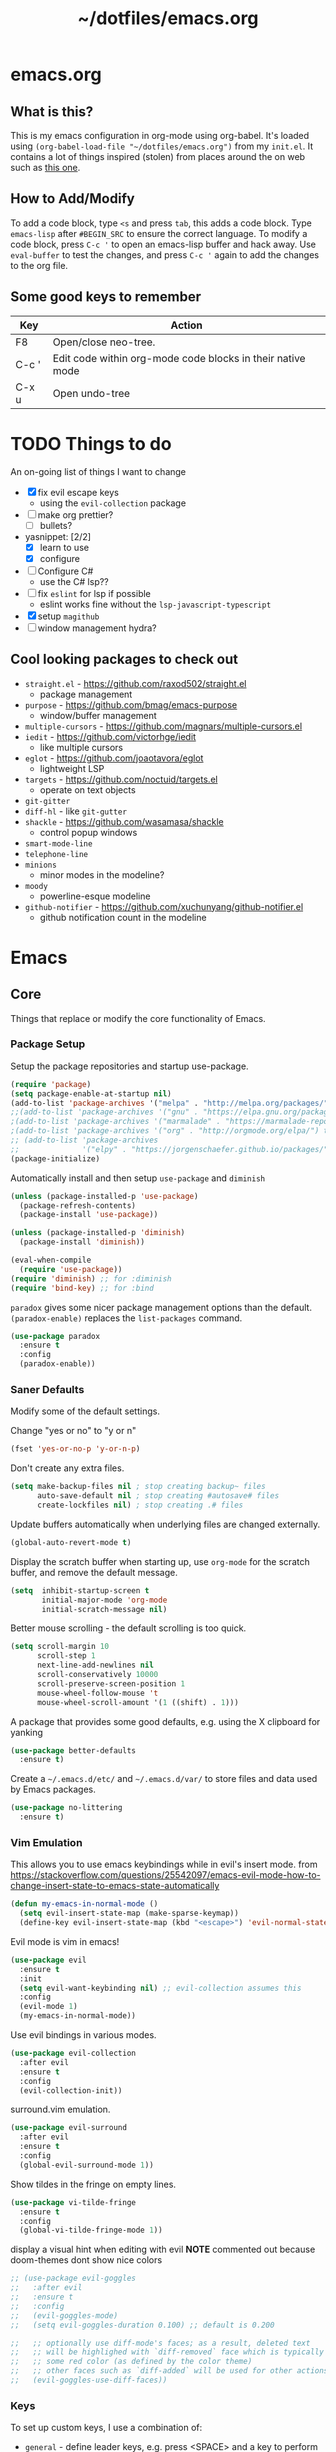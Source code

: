 #+TITLE: ~/dotfiles/emacs.org

* emacs.org
** What is this?
This is my emacs configuration in org-mode using org-babel. It's loaded using =(org-babel-load-file "~/dotfiles/emacs.org")= from my =init.el=. It contains a lot of things inspired (stolen) from places around the on web such as [[http://pages.sachachua.com/.emacs.d/Sacha.html][this one]]. 
** How to Add/Modify 
To add a code block, type =<s= and press =tab=, this adds a code block. Type =emacs-lisp= after =#BEGIN_SRC= to ensure the correct language.
To modify a code block, press =C-c '= to open an emacs-lisp buffer and hack away. Use =eval-buffer= to test the changes, and press =C-c '= again to add the changes to the org file.
** Some good keys to remember
| Key   | Action                                                     |
|-------+------------------------------------------------------------|
| F8    | Open/close neo-tree.                                       |
| C-c ' | Edit code within org-mode code blocks in their native mode |
| C-x u | Open undo-tree                                             |

* TODO Things to do
An on-going list of things I want to change

- [X] fix evil escape keys
  - using the =evil-collection= package
- [ ] make org prettier?
  + [ ] bullets?
- yasnippet: [2/2]
  + [X] learn to use
  + [X] configure
- [ ] Configure C#
  + use the C# lsp??
- [ ] fix =eslint= for lsp if possible
  + eslint works fine without the =lsp-javascript-typescript=
- [X] setup =magithub=
- [ ] window management hydra?

** Cool looking packages to check out
- =straight.el= - https://github.com/raxod502/straight.el
  - package management
- =purpose= - https://github.com/bmag/emacs-purpose
  - window/buffer management
- =multiple-cursors= - https://github.com/magnars/multiple-cursors.el
- =iedit= - https://github.com/victorhge/iedit
  - like multiple cursors
- =eglot= - https://github.com/joaotavora/eglot
  - lightweight LSP
- =targets= - https://github.com/noctuid/targets.el
  - operate on text objects
- =git-gitter=
- =diff-hl= - like =git-gutter=
- =shackle= - https://github.com/wasamasa/shackle
  - control popup windows
- =smart-mode-line=
- =telephone-line=
- =minions=
  - minor modes in the modeline?
- =moody=
  - powerline-esque modeline
- =github-notifier= - https://github.com/xuchunyang/github-notifier.el
  - github notification count in the modeline

* Emacs
** Core
Things that replace or modify the core functionality of Emacs.
*** Package Setup
Setup the package repositories and startup use-package.
#+BEGIN_SRC emacs-lisp
  (require 'package)
  (setq package-enable-at-startup nil)
  (add-to-list 'package-archives '("melpa" . "http://melpa.org/packages/") t)
  ;;(add-to-list 'package-archives '("gnu" . "https://elpa.gnu.org/packages/") t)
  ;(add-to-list 'package-archives '("marmalade" . "https://marmalade-repo.org/packages/") t)
  ;(add-to-list 'package-archives '("org" . "http://orgmode.org/elpa/") t)
  ;; (add-to-list 'package-archives
  ;;              '("elpy" . "https://jorgenschaefer.github.io/packages/"))
  (package-initialize)
#+END_SRC

Automatically install and then setup =use-package= and =diminish=
#+BEGIN_SRC emacs-lisp
  (unless (package-installed-p 'use-package)
    (package-refresh-contents)
    (package-install 'use-package))

  (unless (package-installed-p 'diminish)
    (package-install 'diminish))

  (eval-when-compile
    (require 'use-package))
  (require 'diminish) ;; for :diminish
  (require 'bind-key) ;; for :bind
#+END_SRC

=paradox= gives some nicer package management options than the default.
=(paradox-enable)= replaces the =list-packages= command.
#+BEGIN_SRC emacs-lisp
    (use-package paradox
      :ensure t
      :config
      (paradox-enable))
#+END_SRC
*** Saner Defaults
Modify some of the default settings.

Change "yes or no" to "y or n"
#+BEGIN_SRC emacs-lisp
  (fset 'yes-or-no-p 'y-or-n-p)
#+END_SRC

Don't create any extra files.
#+BEGIN_SRC emacs-lisp
  (setq make-backup-files nil ; stop creating backup~ files
        auto-save-default nil ; stop creating #autosave# files
        create-lockfiles nil) ; stop creating .# files
#+END_SRC

Update buffers automatically when underlying files are changed externally.
#+BEGIN_SRC emacs-lisp
  (global-auto-revert-mode t)
#+END_SRC

Display the scratch buffer when starting up, use =org-mode= for the scratch buffer, and remove the default message.
#+BEGIN_SRC emacs-lisp
  (setq  inhibit-startup-screen t
         initial-major-mode 'org-mode
         initial-scratch-message nil)
#+END_SRC

Better mouse scrolling - the default scrolling is too quick.
#+BEGIN_SRC emacs-lisp
  (setq scroll-margin 10
        scroll-step 1
        next-line-add-newlines nil
        scroll-conservatively 10000
        scroll-preserve-screen-position 1
        mouse-wheel-follow-mouse 't
        mouse-wheel-scroll-amount '(1 ((shift) . 1)))
#+END_SRC

A package that provides some good defaults, e.g. using the X clipboard for yanking
#+BEGIN_SRC emacs-lisp
  (use-package better-defaults
    :ensure t)
#+END_SRC

Create a =~/.emacs.d/etc/= and =~/.emacs.d/var/= to store files and data used by Emacs packages.
#+BEGIN_SRC emacs-lisp
  (use-package no-littering
    :ensure t)
#+END_SRC
*** Vim Emulation
This allows you to use emacs keybindings while in evil's insert mode.
from https://stackoverflow.com/questions/25542097/emacs-evil-mode-how-to-change-insert-state-to-emacs-state-automatically
#+BEGIN_SRC emacs-lisp
  (defun my-emacs-in-normal-mode ()
    (setq evil-insert-state-map (make-sparse-keymap))
    (define-key evil-insert-state-map (kbd "<escape>") 'evil-normal-state))
#+END_SRC

Evil mode is vim in emacs!
#+BEGIN_SRC emacs-lisp
  (use-package evil
    :ensure t
    :init
    (setq evil-want-keybinding nil) ;; evil-collection assumes this
    :config
    (evil-mode 1)
    (my-emacs-in-normal-mode))
#+END_SRC

Use evil bindings in various modes.
#+BEGIN_SRC emacs-lisp
  (use-package evil-collection
    :after evil
    :ensure t
    :config
    (evil-collection-init))
#+END_SRC

surround.vim emulation.
#+BEGIN_SRC emacs-lisp
  (use-package evil-surround
    :after evil
    :ensure t
    :config
    (global-evil-surround-mode 1))
#+END_SRC

Show tildes in the fringe on empty lines.
#+BEGIN_SRC emacs-lisp
  (use-package vi-tilde-fringe
    :ensure t
    :config
    (global-vi-tilde-fringe-mode 1))
#+END_SRC

display a visual hint when editing with evil
*NOTE* commented out because doom-themes dont show nice colors
#+BEGIN_SRC emacs-lisp
  ;; (use-package evil-goggles
  ;;   :after evil
  ;;   :ensure t
  ;;   :config
  ;;   (evil-goggles-mode)
  ;;   (setq evil-goggles-duration 0.100) ;; default is 0.200

  ;;   ;; optionally use diff-mode's faces; as a result, deleted text
  ;;   ;; will be highlighed with `diff-removed` face which is typically
  ;;   ;; some red color (as defined by the color theme)
  ;;   ;; other faces such as `diff-added` will be used for other actions
  ;;   (evil-goggles-use-diff-faces))
#+END_SRC
*** Keys
To set up custom keys, I use a combination of:
- =general= - define leader keys, e.g. press <SPACE> and a key to perform an action (if in evil's normal or visual modes)
- =which-key= - shows a list of all available keybindings, it works nicely with =general=, as it will show all the keybindings available after pressing <SPACE>
- =hydra= - create a "mode" (similar to how i3 does resize mode) for repeated actions
- =keyfreq= - use =keyfreq-show= to get a list of most use commands and then make keybindings/hydras out of them
**** general
Generic bindings (for all modes) appear after pressing <SPACE>

Mode specific bindings appear after pressing <SPACE m>

Also provides a =:general= use-package keyword, so this needs to be setup before that is used anywhere.

#+BEGIN_SRC emacs-lisp
  (use-package general
    :ensure t
    :config
    (general-create-definer my-leader-def
      ;; :prefix my-leader
      :prefix "SPC")

    (general-create-definer my-local-leader-def
      ;; :prefix my-local-leader
      :prefix "SPC m")

    (my-leader-def
      :keymaps 'normal
      "c" 'comment-dwim
      "RET" 'make-frame-command
      "l" 'my/what-minor-mode
      ;; counsel
      "f" 'counsel-find-file
      "x" 'counsel-M-x
      "pf" 'counsel-projectile-find-file
      "pd" 'counsel-projectile-find-dir
      "pb" 'counsel-projectile-switch-to-buffer
      "pp" 'counsel-projectile-switch-project
      "pg" 'counsel-projectile-rg ;;ripgrep
      ;; buffers and windows
      "bb" 'switch-to-buffer
      "bk" 'kill-buffer
      "wo" 'split-window-horizontally
      "wu" 'split-window-vertically
      "wd" 'delete-window
      "wh" 'windmove-left
      "wj" 'windmove-down
      "wk" 'windmove-up
      "wl" 'windmove-right
      ;; workspaces
      "w." 'eyebrowse-switch-to-window-config
      "w," 'eyebrowse-rename-window-config
      "w1" 'eyebrowse-switch-to-window-config-1
      "w2" 'eyebrowse-switch-to-window-config-2
      "w3" 'eyebrowse-switch-to-window-config-3
      "w4" 'eyebrowse-switch-to-window-config-4
      "w4" 'eyebrowse-switch-to-window-config-4
      "w5" 'eyebrowse-switch-to-window-config-5
      "w6" 'eyebrowse-switch-to-window-config-6
      "w7" 'eyebrowse-switch-to-window-config-7
      "w8" 'eyebrowse-switch-to-window-config-8
      "w9" 'eyebrowse-switch-to-window-config-9
      "w0" 'eyebrowse-switch-to-window-config-0
      ;; magit
      "gs" 'magit-status
      "gc" 'magit-checkout
      "gC" 'magit-commit
      "gb" 'magit-blame
      "gS" 'magit-stage-file
      "gU" 'magit-unstage-file
      ;; multi-term
      "tt" 'multi-term
      "tn" 'multi-term-next
      "tp" 'multi-term-prev
      ;; bookmarks
      "rm" 'bookmark-set
      "rb" 'bookmark-jump
      "rl" 'bookmark-bmenu-list
      ;; agenda
      "a" 'org-agenda
      ;; dumb-jump
      "jgg" 'dumb-jump-go
      "jgc" 'dumb-jump-go-current-window
      "jgo" 'dumb-jump-go-other-window
      "jgp" 'dumb-jump-go-prefer-external
      "jgP" 'dumb-jump-go-prefer-external-other-window
      "jgp" 'dumb-jump-go-prompt
      "jb" 'dumb-jump-back
      "jq" 'dumb-jump-quick-look)

    (my-leader-def
      :keymaps 'visual
      "c" 'comment-dwim)

    (my-local-leader-def
      :states '(normal visual)
      :keyamps 'org-mode-map
      "t" 'org-babel-tangle)

    (my-local-leader-def
      :states '(normal visual)
      :keymaps 'emacs-lisp-mode-map
      "eb" 'eval-buffer
      "el" 'eval-last-sexp
      "ed" 'eval-defun
      "er" 'eval-region)

    (my-local-leader-def
      :states '(normal visual)
      :keymaps 'lisp-interaction-mode-map
      "eb" 'eval-buffer
      "el" 'eval-last-sexp
      "ed" 'eval-defun
      "er" 'eval-region)

    (my-local-leader-def
      :states '(normal visual)
      :keymaps 'lisp-mode-map
      "er" 'eval-region
      "ed" 'eval-defun)

    (my-local-leader-def
      :states '(visual normal)
      :keymaps 'scheme-mode-map
      "er" 'geiser-eval-region
      "eR" 'geiser-eval-region-and-go
      "eb" 'geiser-eval-buffer
      "eB" 'geiser-eval-buffer-and-go
      "ed" 'geiser-eval-definition
      "eD" 'geiser-eval-definition-and-go
      "el" 'geiser-eval-eval-sexp)

    (my-local-leader-def
      :states '(visual)
      :keymaps 'php-mode-map
      "a" 'my/align-php-dbl-arrow))
#+END_SRC
**** which-key
#+BEGIN_SRC emacs-lisp
  (use-package which-key
    :ensure t
    :diminish which-key-mode
    :config
    (which-key-mode)
    (which-key-setup-minibuffer)
    (which-key-setup-side-window-bottom)
    (setq which-key-idle-delay 0)
    (which-key-add-key-based-replacements "SPC w" "windows")
    (which-key-add-key-based-replacements "SPC b" "buffers")
    (which-key-add-key-based-replacements "SPC p" "projects")
    (which-key-add-key-based-replacements "SPC b" "buffers")
    (which-key-add-key-based-replacements "SPC r" "bookmarks")
    (which-key-add-key-based-replacements "SPC t" "terminal")
    (which-key-add-key-based-replacements "SPC g" "magit")
    (which-key-add-key-based-replacements "SPC j" "dumb-jump")
    (which-key-add-key-based-replacements "SPC jg" "go")
    (which-key-add-major-mode-key-based-replacements 'scheme-mode "SPC m e" "eval")
    (which-key-add-major-mode-key-based-replacements 'lisp-interaction-mode "SPC m e" "eval")
    (which-key-add-major-mode-key-based-replacements 'emacs-lispmode "SPC m e" "eval"))
#+END_SRC
**** hydra
#+BEGIN_SRC emacs-lisp
  (use-package hydra
    :ensure t
    :config
    (defhydra hydra-zoom (global-map "<f5>")
      "zoom"
      ("g" text-scale-increase "in")
      ("l" text-scale-decrease "out")
      ("r" (text-scale-set 0) "reset")
      ("0" (text-scale-set 0) :bind nil :exit t)))
#+END_SRC
**** keyfreq
#+BEGIN_SRC emacs-lisp
  (use-package keyfreq
    :ensure t
    :config
    (keyfreq-autosave-mode 1))
#+END_SRC
*** ivy/counsel/swiper
Some nice tools that use the minibuffer.

Replace emacs commands with counsel ones.
#+BEGIN_SRC emacs-lisp
  (use-package counsel
    :ensure t
    :general
    ("M-x" 'counsel-M-x)
    ("C-x C-f" 'counsel-find-file)
    ("<f1> f" 'counsel-describe-function)
    ("<f1> v" 'counsel-describe-variable)
    ("<f1> l" 'counsel-find-library)
    ("<f2> i" 'counsel-info-lookup-symbol)
    ("<f2> u" 'counsel-unicode-char)
    ("C-c g" 'counsel-git)
    ("C-c j" 'counsel-git-grep)
    ("C-c k" 'counsel-rg)
    ("C-x l" 'counsel-locate)
    ("C-S-r" 'counsel-expression-history)
    :config
    ;; use ripgrep for counsel-git-grep
    (setq counsel-git-cmd "rg --files")
    (setq counsel-rg-base-command
          "rg -i -M 120 --no-heading --line-number --color never %s ."))
#+END_SRC

Replace emacs search and evil search with swiper
#+BEGIN_SRC emacs-lisp
  (use-package swiper
    :ensure t
    :general
    ("C-s" 'swiper)
    :config
    (define-key evil-normal-state-map (kbd "/") 'swiper))
#+END_SRC

#+BEGIN_SRC emacs-lisp
  (use-package ivy
    :ensure t
    :diminish ivy-mode
    :general
    ("<f6>" 'ivy-resume)
    :config
    (setq ivy-use-virtual-buffers t)
    (setq enable-recursive-minibuffers t)
    (setq ivy-count-format "(%d/%d) ")
    (setq ivy-height 20)
    (ivy-mode 1))
#+END_SRC
*** undo-tree
press <C-x u> to use and <q> to quit.
#+BEGIN_SRC emacs-lisp
  (use-package undo-tree
    :diminish undo-tree-mode
    :defer t
    :ensure t
    :config
    (setq undo-tree-visualizer-timestamps t)
    (setq undo-tree-visualizer-diff t)
    (global-undo-tree-mode))
#+END_SRC
*** anzu
Add search and replace info to the modeline
#+BEGIN_SRC emacs-lisp
  (use-package anzu
    :ensure t
    :config
    (global-anzu-mode)
    (global-set-key [remap query-replace] 'anzu-query-replace)
    (global-set-key [remap query-replace-regexp] 'anzu-query-replace-regexp))
#+END_SRC
*** projectile
Projectile allows some nice things for projects, such as searching for files, managing buffers, etc.
#+BEGIN_SRC emacs-lisp
  (use-package projectile
    :ensure t)

  (use-package counsel-projectile
    :ensure t
    :after projectile
    :config
    (counsel-projectile-mode))
#+END_SRC
** Look and Feel
*** Theme
Theme I'm currently using
#+BEGIN_SRC emacs-lisp
  (use-package doom-themes
    :ensure t
    :init
    (setq doom-themes-enable-bold t
          doom-themes-enable-italic t)
    :config
    (load-theme 'doom-one t)
    (doom-themes-treemacs-config)
    (doom-themes-org-config))
  #+END_SRC

Some dark themes I Like
#+BEGIN_SRC emacs-lisp
  ;;(load-theme 'base16-tomorrow-night)
  ;;(load-theme 'kaolin-dark)
  ;;(load-theme 'doom-one)
  ;;(load-theme 'doom-tomorrow-night)
  ;;(load-theme 'doom-city-lights)
  ;;(load-theme 'kaolin-ocean)
  ;; (load-theme 'base16-spacemacs)
  ;;(load-theme 'gruvbox-dark-hard)
  ;;(load-theme 'sourcerer)
  ;;(load-theme 'spacemacs-dark)
  ;;(load-theme 'base16-tomorrow-dark)
  ;;(load-theme 'base16-twilight-dark)
  ;;(load-theme 'base16-default-dark)
  ;;(load-theme 'solarized-dark)
  ;;(setq solarized-distinct-fringe-background t)
  ;;(load-theme 'base16-ocean-dark)
  ;;(load-theme 'material)
  ;;(load-theme 'spacegray)
  ;;(load-theme 'dracula)
  ;;(load-theme 'reykjavik)
  ;;(set-cursor-color "gainsboro")
#+END_SRC

Some light themes I like
#+BEGIN_SRC emacs-lisp
  ;;(load-theme 'spacemacs-light)
  ;;(load-theme 'light-soap)
  ;;(load-theme 'solarized-light)
#+END_SRC
*** Font
Font I'm currently using
#+BEGIN_SRC emacs-lisp
  (add-to-list 'default-frame-alist '(font . "Iosevka-12"))
  ;; (add-to-list 'default-frame-alist '(font . "Lemon-12"))
  ;; (add-to-list 'default-frame-alist '(font . "Uushi-11"))
#+END_SRC

Other fonts I like
#+BEGIN_SRC emacs-lisp
  ;; (add-to-list 'default-frame-alist '(font . "Cherry-13"))
  ;; (add-to-list 'default-frame-alist '(font . "Scientifica-14" ))
  ;; (add-to-list 'default-frame-alist '(font . "Curie-14" ))
  ;;(add-to-list 'default-frame-alist '(font . "Fira Code-12" ))
  ;;(add-to-list 'default-frame-alist '(font . "Hack-12" ))
  ;;(add-to-list 'default-frame-alist '(font . "Input Mono Narrow-11" ))
  ;;(add-to-list 'default-frame-alist '(font . "Hermit-10" ))
  ;;(add-to-list 'default-frame-alist '(font . "Monaco-10" ))
  ;;(add-to-list 'default-frame-alist '(font . "Fantasque Sans Mono-11" ))
  ;;(add-to-list 'default-frame-alist '(font . "GohuFont-14" ))
  ;;(add-to-list 'default-frame-alist '(font . "envypn-11" ))
#+END_SRC
*** Other stuff
Hide the gui and use a non-blinking cursor for a more zen-like experience.
Use C-mouse3 to open the menu-bar as a popup menu
#+BEGIN_SRC emacs-lisp
  (menu-bar-mode -99)
  (tool-bar-mode -1) ;; hide the toolbar
  (scroll-bar-mode -1) ;; hide the scrollbar 
  (blink-cursor-mode 0) ;; dont blink the cursor
  (set-fringe-mode '(10 . 0)) ;;remove the extra border around frames
  (global-hl-line-mode 1) ;; highlight the current line
#+END_SRC

Add line numbers whenever the major mode is a programming language
#+BEGIN_SRC emacs-lisp 
  (add-hook 'prog-mode-hook 'linum-mode)
#+END_SRC

Add a space between the line numbers and the text
From https://www.emacswiki.org/emacs/LineNumbers
#+BEGIN_SRC emacs-lisp
  ;; (add-hook 'linum-before-numbering-hook
  ;;           (lambda ()
  ;;             (setq-local linum-format-fmt
  ;;                         (let ((w (length (number-to-string
  ;;                                           (count-lines (point-min) (point-max))))))
  ;;                           (concat "%" (number-to-string w) "d")))))

  ;; (defun linum-format-func (line)
  ;;   (concat
  ;;    (propertize (format linum-format-fmt line) 'face 'linum)
  ;;    (propertize " " 'face 'mode-line)))

  ;; (setq linum-format 'linum-format-func)
#+END_SRC
*** Modeline
**** doom modeline
*NOTE* You need to run =M-x all-the-icons-install-fonts= to get the fancy fonts in the modeline
#+BEGIN_SRC emacs-lisp
  (use-package all-the-icons
    :ensure t)

  (use-package doom-modeline
        :ensure t
        :hook (after-init . my-doom-modeline-hook)
        :config
        (defun my-doom-modeline-hook ()
          (column-number-mode)
          (doom-modeline-init)))
#+END_SRC
**** spaceline
Add an animated nyan-cat to indicate the buffer position, because why not?
#+BEGIN_SRC emacs-lisp
  ;; (use-package nyan-mode
  ;;   :ensure t
  ;;   :init
  ;;   (setq nyan-wavy-trail t)
  ;;   :config
  ;;   (nyan-mode 1)
  ;;   (nyan-start-animation))
#+END_SRC

spacemacs modeline settings
#+BEGIN_SRC emacs-lisp
  ;; (use-package spaceline
  ;;   :ensure t)

  ;; (use-package spaceline-config
  ;;   :ensure spaceline
  ;;   :config
  ;;   ;; (setq powerline-default-separator 'wave)
  ;;   ;; (setq powerline-default-separator 'alternate)
  ;;   ;; (setq powerline-default-separator 'arrow)
  ;;   ;; (setq powerline-default-separator 'arrow-fade)
  ;;   ;; (setq powerline-default-separator 'box)
  ;;   ;; (setq powerline-default-separator 'brace)
  ;;   ;; (setq powerline-default-separator 'butt)
  ;;   ;; (setq powerline-default-separator 'chamfer)
  ;;   ;; (setq powerline-default-separator 'contour)
  ;;   ;; (setq powerline-default-separator 'curve)
  ;;   ;; (setq powerline-default-separator 'rounded)
  ;;   ;; (setq powerline-default-separator 'roundstub)
  ;;   ;; (setq powerline-default-separator 'wave)
  ;;   ;; (setq powerline-default-separator 'zigzag)
  ;;   ;; (setq powerline-default-separator 'utf-8)

  ;;   (setq powerline-default-separator 'bar)
  ;;   (spaceline-spacemacs-theme)
  ;;   (setq spaceline-highlight-face-func 'spaceline-highlight-face-evil-state)
  ;;   (setq spaceline-workspace-numbers-unicode t)
  ;;   (setq spaceline-window-numbers-unicode t))
#+END_SRC

**** My custom modeline
#+BEGIN_SRC emacs-lisp
  ;; (setq-default mode-line-format
  ;;               (list
  ;;      "-- " 
  ;;      ;; the buffer name; the file name as a tool tip
  ;;      '(:eval (propertize "%b " 'face 'font-lock-keyword-face
  ;;                         'help-echo (buffer-file-name)))

  ;;     ;; the current major mode for the buffer.
  ;;      "["

  ;;      '(:eval (propertize "%m" 'face 'font-lock-string-face
  ;;                          'help-echo buffer-file-coding-system))
  ;;      " -"
  ;;      minor-mode-alist ;; the minor modes for the current buffer
  ;;      "] "

  ;;      "[" ;; insert vs overwrite mode, input-method in a tooltip
  ;;      '(:eval (propertize (if overwrite-mode "Ovr" "Ins")
  ;;             'face 'font-lock-preprocessor-face
  ;;             'help-echo (concat "Buffer is in "
  ;;                             (if overwrite-mode "overwrite" "insert") " mode")))

  ;;      ;; was this buffer modified since the last save? 
  ;;      '(:eval (when (buffer-modified-p)
  ;;             (concat ","  (propertize "Mod"
  ;;             'face 'font-lock-warning-face
  ;;                               'help-echo "Buffer has been modified"))))

  ;;      ;; is this buffer read-only?
  ;;      '(:eval (when buffer-read-only
  ;;                (concat ","  (propertize "RO"
  ;;                               'face 'font-lock-type-face
  ;;                               'help-echo "Buffer is read-only"))))  
  ;;      "] "

  ;;      ;; line and column
  ;;      "(" ;; '%02' to set to 2 chars at least; prevents flickering
  ;;        (propertize "%02l" 'face 'font-lock-type-face) ","
  ;;        (propertize "%02c" 'face 'font-lock-type-face) 
  ;;      ") "

  ;;      ;; '(:eval (list (nyan-create)))

  ;;      ;; relative position, size of file
  ;;      "["
  ;;      (propertize "%p" 'face 'font-lock-constant-face) ;; % above top
  ;;      ;;"/"
  ;;      ;;(propertize "%I" 'face 'font-lock-constant-face) ;; size
  ;;      "] "

  ;;      " %-" ;; fill with '-'
  ;;      ))
#+END_SRC

****** TODO make the color of the bar change when switching between evil modes
#+BEGIN_SRC emacs-lisp
  ;; change mode-line color by evil state
  ;;(lexical-let ((default-color (cons (face-background 'mode-line)
  ;;                                  (face-foreground 'mode-line))))
  ;;    (add-hook 'post-command-hook
  ;;    (lambda ()
  ;;      (let ((color (cond ((minibufferp) default-color)
  ;;                      ((evil-insert-state-p) '("#eee" . "#ffffff"))
  ;;                      ((evil-emacs-state-p)  '("#444488" . "#ffffff"))
  ;;                      ((buffer-modified-p)   '("#006fa0" . "#ffffff"))
  ;;                      (t default-color))))
  ;;      (set-face-background 'mode-line (car color))
  ;;      (set-face-foreground 'mode-line (cdr color))))))
#+END_SRC
*** solaire
make certain buffers lighter/darker, e.g. treemacs
#+BEGIN_SRC emacs-lisp
  (use-package solaire-mode
    :ensure t
    :hook ((change-major-mode after-revert ediff-prepare-buffer) . turn-on-solaire-mode)
    :config
    (add-hook 'minibuffer-setup-hook #'solaire-mode-in-minibuffer)
    (solaire-mode-swap-bg))
#+END_SRC
*** rainbow delimiters
Add rainbow delimiters in all programming language modes
#+BEGIN_SRC emacs-lisp 
  (use-package rainbow-delimiters
    :ensure t
    :hook (prog-mode . rainbow-delimiters-mode))
#+END_SRC
** Custom Functions
*** what-minor-mode
list minor modes
- =my-active-minor-modes= is from: https://stackoverflow.com/questions/1511737/how-do-you-list-the-active-minor-modes-in-emacs
- =my/active-minor-modes= is =doom/what-minor-mode= from https://github.com/hlissner/doom-emacs
  + it uses =my-active-minor-modes= for the list of minor modes to display
#+BEGIN_SRC emacs-lisp
  (defun my-active-minor-modes ()
    "Get a list of active minor-mode symbols."
    (delq nil
          (mapcar
           (lambda (x)
             (let ((car-x (car x)))
               (when (and (symbolp car-x) (symbol-value car-x))
                 x)))
           minor-mode-alist)))

  (defun my/what-minor-mode (mode)
    "Get information on an active minor mode. Use `describe-minor-mode' for a
  selection of all minor-modes, active or not."
    (interactive
     (list (completing-read "Minor mode: "
                            (my-active-minor-modes))))
    (describe-minor-mode-from-symbol
     (cl-typecase mode
       (string (intern mode))
       (symbol mode)
       (t (error "Expected a symbol/string, got a %s" (type-of mode))))))
#+END_SRC
** Window and Buffer Management
*** eyebrowse
Eyebrowse provides a way to manage workspaces like tiling window managers.
#+BEGIN_SRC emacs-lisp
  (use-package eyebrowse
    :ensure t
    :config
    (eyebrowse-mode t))
#+END_SRC
*** windmove
Windmove provides a way to move around emacs windows.

Default keybindings are: S-arrowkey (e.g. S-Left) to move around
#+BEGIN_SRC emacs-lisp
  (windmove-default-keybindings)
#+END_SRC
** Org Mode
Set up everything for =org-mode=
*** Startup hook
- =indent-mode= indents each header and text block
- =org-bullets= provides prettier bullets for the header
- =turn-on-visual-line-mode= is for visual word wrap
#+BEGIN_SRC emacs-lisp
  (defun my-org-mode-hook ()
    (org-indent-mode)
    (turn-on-visual-line-mode)
    (org-bullets-mode 1))
#+END_SRC
*** Prettify
Stuff for making org-mode prettier:
- =org-src-fontify-natively= turns on syntax highlighting for =#+SRC= blocks
#+BEGIN_SRC emacs-lisp
  (defun my-org-prettify ()
    (setq org-src-fontify-natively t)
    (custom-set-faces
     '(org-level-1 ((t (:inherit outline-1 :height 1.3))))
     '(org-level-2 ((t (:inherit outline-1 :height 1.2))))
     '(org-level-3 ((t (:inherit outline-1 :height 1.1))))
     '(org-level-4 ((t (:inherit outline-1 :height 1.0))))
     '(org-level-5 ((t (:inherit outline-1 :height 1.0))))))
#+END_SRC
**** htmlize
Provides syntax highlighting for =#+SRC= blocks in html exports.

Needed by =pelican= and =nikola=
#+BEGIN_SRC emacs-lisp
  (use-package htmlize
    :ensure t)
#+END_SRC
*** Setup for TODOs
Setup for TODO items.
Change the status of the todo state by pressing =C-c C-c t <KEY>=
- the =<KEY>= is the the letter in the parens after the state (e.g. =TODO(t)=)

The todo states are largely based taken from from http://doc.norang.ca/org-mode.html
#+BEGIN_SRC emacs-lisp
  (defun my-org-todo-setup ()
    (setq org-todo-keywords
          '((sequence "TODO(t)" "NEXT(n)" "CURRENT(c)" "|" "DONE(d)")
            (sequence "WAITING(w@/!)" "HOLD(h@/!)" "|" "CANCELLED(c@/!)")))
    (setq org-todo-keyword-faces
          (quote (("TODO" :foreground "#ff5555" :weight bold)
                  ("NEXT" :foreground "#61bfff" :weight bold)
                  ("CURRENT" :foreground "#8be9fd" :weight bold)
                  ("DONE" :foreground "#50fa7b" :weight bold)
                  ("WAITING" :foreground "orange" :weight bold)
                  ("HOLD" :foreground "#ff79c6" :weight bold)
                  ("CANCELLED" :foreground "forest green" :weight bold))))
    (setq org-use-fast-todo-selection t)
    ;; insert time/date when moved to DONE
    (setq org-log-done 'time))
#+END_SRC
*** Structure Templates
Add structure templates, e.g. type <el <TAB> for =#+BEGIN_SRC emacs-lisp #+END_SRC=
Existing templates for reference:
- https://orgmode.org/manual/Easy-templates.html
#+BEGIN_SRC emacs-lisp
  (defun my-structure-templates ()
    (add-to-list 'org-structure-template-alist '("el" "#+BEGIN_SRC emacs-lisp\n\n#+END_SRC"))
    (add-to-list 'org-structure-template-alist '("sh" "#+BEGIN_SRC sh\n\n#+END_SRC")))
#+END_SRC
*** Use Package Setup
Put it all together. The =:general= block maps :x and :q to confirm and :q to abort when editing =SRC= blocks.
#+BEGIN_SRC emacs-lisp
  (use-package org
    :ensure org-bullets
    :general
    (org-src-mode-map
     [remap evil-save-and-close]          'org-edit-src-exit
     [remap evil-save-modified-and-close] 'org-edit-src-exit
     [remap evil-quit]                    'org-edit-src-abort)
    :hook (org-mode . my-org-mode-hook)
    :config
    (my-org-todo-setup)
    (my-org-prettify)
    (my-structure-templates)
    (setq org-agenda-files (list "~/org/agenda/")))
#+END_SRC
**** old stuff
old snippets of things
#+BEGIN_SRC emacs-lisp
  ;; (font-lock-add-keywords 'org-mode
  ;;                         '(("^ +\\([-*]\\) "
  ;;                            (0 (prog1 () (compose-region (match-beginning 1) (match-end 1) "•"))))))

  ;; (setq org-todo-keywords
  ;;       '((sequence "TODO" "CURRENT" "|" "DONE")))

  ;; (font-lock-add-keywords 'org-mode
  ;;                         '(("^ +\\([-*]\\) "
  ;;                            (0 (prog1 () (compose-region (match-beginning 1) (match-end 1) "•"))))))

                                          ;(setq org-hide-emphasis-markers t)
#+END_SRC
** Code
Things that are used when coding.
*** company
Company provides code completion.
#+BEGIN_SRC emacs-lisp
  (use-package company
    :ensure t
    :config
    (global-company-mode))
#+END_SRC

*** language server protocol
Setup for Microsoft's (GASP!) Language Server Protocol.

#+BEGIN_QUOTE
The Language Server Protocol (LSP) defines the protocol used between an editor or IDE and a language server that provides language features like auto complete, go to definition, find all references etc. 
#+END_QUOTE

#+BEGIN_SRC emacs-lisp
  (use-package lsp-mode
    :ensure t
    :defer t
    :config
    ;; make sure we have lsp-imenu everywhere we have LSP
    (require 'lsp-imenu)
    (add-hook 'lsp-after-open-hook 'lsp-enable-imenu))

  ;; lsp extras
  (use-package lsp-ui
    :ensure t
    :after lsp-mode
    :hook (lsp-mode . lsp-ui-mode)
    :config
    (setq lsp-ui-sideline-ignore-duplicate t
          lsp-ui-flycheck-enable t))

  (use-package company-lsp
    :ensure t
    :after (lsp-mode company-mode)
    :config
    (push 'company-lsp company-backends))
#+END_SRC
*** smartparens
autocomplete for brackets
#+BEGIN_SRC emacs-lisp
  (use-package smartparens
    :ensure t
    :config
    (add-hook 'python-mode-hook (function (lambda ()
                                            (smartparens-mode t)))))
#+END_SRC
*** flycheck
Error checking.
#+BEGIN_SRC emacs-lisp
  (use-package flycheck
    :diminish flycheck-mode
    :ensure t
    :config
    (global-flycheck-mode))
#+END_SRC
*** dumb-jump
Get some nice go-to-definition functionality
#+BEGIN_SRC emacs-lisp
  (use-package dumb-jump
    :ensure t
    :general
    ("M-g o" 'dumb-jump-go-other-window)
    ("M-g j" 'dumb-jump-go)
    ("M-g i" 'dumb-jump-go-prompt)
    ("M-g x" 'dumb-jump-go-prefer-external)
    ("M-g z" 'dumb-jump-go-prefer-external-other-window)
    ("<f9>"  'dumb-jump-hydra/body)
    :config
    (setq dumb-jump-selector 'ivy)
    (setq dumb-jump-force-searcher 'rg)
    (defhydra dumb-jump-hydra (:color blue :columns 3)
      "Dumb Jump"
      ("j" dumb-jump-go "Go")
      ("o" dumb-jump-go-other-window "Other window")
      ("e" dumb-jump-go-prefer-external "Go external")
      ("x" dumb-jump-go-prefer-external-other-window "Go external other window")
      ("i" dumb-jump-go-prompt "Prompt")
      ("l" dumb-jump-quick-look "Quick look")
      ("b" dumb-jump-back "Back")))
#+END_SRC
*** yasnippet
Use snippets in specific modes
#+BEGIN_SRC emacs-lisp
  (use-package yasnippet
   :ensure t
   :init
   (setq yas-snippet-dirs
        '("~/.emacs.d/snippets"))
   :config
   (yas-global-mode 1))
#+END_SRC

Install the official snippets
#+BEGIN_SRC emacs-lisp
  (use-package yasnippet-snippets
    :ensure t)
#+END_SRC
*** editorconfig
Use editorconfig for projects that have them

#+BEGIN_SRC emacs-lisp
  (use-package editorconfig
    :delight
    :ensure t
    :config
    (editorconfig-mode 1))
#+END_SRC
** Version Control
*** magit
use git in emacs!
#+BEGIN_SRC emacs-lisp
  (use-package magit
    :ensure t
    :general
    ("C-x g" 'magit-status)
    :config
    (setq magit-completing-read-function 'ivy-completing-read))
#+END_SRC

Get evil-mode to play nicely
#+BEGIN_SRC emacs-lisp
  (use-package evil-magit
    :ensure t)
#+END_SRC
*** git-timemachine
#+BEGIN_SRC emacs-lisp
  (use-package git-timemachine
    :ensure t)
#+END_SRC
*** magithub
Press <H> in the magit status window to get the popup for magithub.
#+BEGIN_SRC emacs-lisp
  (use-package magithub
    :after magit
    :ensure t
    :config
    (magithub-feature-autoinject t)
    (setq magithub-clone-default-directory "~/repos"))
#+END_SRC
** System Specific
*** OSX
Paths need to be explicitly defined for some reason in OSX.
#+BEGIN_SRC emacs-lisp
  ;; (when (eq system-type 'darwin)
  ;;   (setenv "PATH" (concat (getenv "PATH") ":/usr/local/bin"))
  ;;   (setq exec-path (append exec-path '("/usr/local/bin"))))

  (when (eq system-type 'darwin)
    (use-package exec-path-from-shell
      :ensure t)
    (exec-path-from-shell-initialize))
#+END_SRC
** Other
*** treemacs
A file tree.
#+BEGIN_SRC emacs-lisp
  (use-package treemacs
    :ensure t
    :general ([f8] 'treemacs))

  (use-package treemacs-evil
    :ensure t)

  (use-package treemacs-projectile
    :ensure t)
#+END_SRC
*** restart
Yo dawg, use =restart-emacs= to restart emacs within emacs.
Using this because I'm constantly making changes to this file and sometimes I need to restart things for changes to take affect.
#+BEGIN_SRC emacs-lisp
  (use-package restart-emacs
    :ensure t)
#+END_SRC
*** multi-term
run multiple terminals at once (as opposed to =M-x term=, which can only run one terminal at a time)
#+BEGIN_SRC emacs-lisp
  (use-package multi-term
    :ensure t)
#+END_SRC
*** restclient
Test RESTful APIs in emacs!
#+BEGIN_SRC emacs-lisp
  (use-package restclient
    :ensure t)

  (use-package company-restclient
    :ensure t)

  (use-package ob-restclient
    :ensure t)
#+END_SRC
* Languages
Configuration for programming languages
*** Python
#+BEGIN_SRC emacs-lisp
  ;; (use-package python
  ;;   :mode "\\.py\\'")
#+END_SRC
from https://vxlabs.com/2018/06/08/python-language-server-with-emacs-and-lsp-mode/

In order for this to work, you need to install https://github.com/palantir/python-language-server

#+BEGIN_SRC emacs-lisp
  (use-package lsp-python
    :ensure t
    :config
    ;; redefine lsp-python-enable to use projectile-project-root
    (lsp-define-stdio-client lsp-python "python"
                             #'projectile-project-root
                             '("pyls"))
    (add-hook 'python-mode-hook #'lsp-python-enable)

    ;; NB: only required if you prefer flake8 instead of the default
    ;; send pyls config via lsp-after-initialize-hook -- harmless for
    ;; other servers due to pyls key, but would prefer only sending this
    ;; when pyls gets initialised (:initialize function in
    ;; lsp-define-stdio-client is invoked too early (before server
    ;; start)) -- cpbotha
    (defun lsp-set-cfg ()
      (let ((lsp-cfg `(:pyls (:configurationSources ("flake8")))))
        ;; TODO: check lsp--cur-workspace here to decide per server / project
        (lsp--set-configuration lsp-cfg)))

    (add-hook 'lsp-after-initialize-hook 'lsp-set-cfg))
#+END_SRC

Use =pipenv= to handle virtual environments
#+BEGIN_SRC emacs-lisp
  (use-package pipenv
    :ensure t
    :hook ((python-mode . pipenv-mode)
           (hy-mode . pipenv-mode))
    :init
    (setq pipenv-projectile-after-switch-function #'pipenv-projectile-after-switch-extended))
#+END_SRC

***** Elpy - OLD
trying out LSP instead of elpy, keeping this in case I want to go back.

[[https://github.com/jorgenschaefer/elpy][elpy]] is an "Emacs Lisp Python Environment"
#+BEGIN_SRC emacs-lisp
  ;; (use-package elpy
  ;;   :ensure t
  ;;   :config
  ;;   (elpy-enable))
#+END_SRC

**** Hy
Let's get hy. A lisp for python
#+BEGIN_SRC emacs-lisp
  (use-package hy-mode
    :ensure t
    ;:config
    ;(add-to-list `auto-mode-alist '("\\.hy?\\'" . hy-mode))
    )
#+END_SRC
*** C#
#+BEGIN_SRC emacs-lisp
  ;; (use-package csharp-mode
  ;;   :ensure t
  ;;   :init
  ;;   (add-to-list 'company-backends 'company-omnisharp))

  ;; from omnisharp-emacs README
  ;; (eval-after-load
  ;;   'company
  ;;   '(add-to-list 'company-backends #'company-omnisharp))

  ;; (defun my-csharp-mode-setup ()
  ;;   (omnisharp-mode)
  ;;   (company-mode)
  ;;   (flycheck-mode)

  ;;   (setq indent-tabs-mode nil)
  ;;   (setq c-syntactic-indentation t)
  ;;   (c-set-style "ellemtel")
  ;;   (setq c-basic-offset 4)
  ;;   (setq truncate-lines t)
  ;;   (setq tab-width 4)
  ;;   (setq evil-shift-width 4)

    ;csharp-mode README.md recommends this too
    ;(electric-pair-mode 1)       ;; Emacs 24
    ;(electric-pair-local-mode 1) ;; Emacs 25

  ;;   (local-set-key (kbd "C-c r r") 'omnisharp-run-code-action-refactoring)
  ;;   (local-set-key (kbd "C-c C-c") 'recompile))

  ;; (add-hook 'csharp-mode-hook 'my-csharp-mode-setup t)
#+END_SRC
Omnisharp should load after a csharp file is loaded
#+BEGIN_SRC emacs-lisp
  ;; (use-package omnisharp
  ;;   :ensure t
  ;;   :init
  ;;   (setq omnisharp-server-executable-path "~/omnisharp-server/OmniSharp/bin/Debug/OmniSharp.exe")
  ;;   :config
  ;;  (add-hook 'csharp-mode-hook 'omnisharp-mode))
#+END_SRC
omnisharp evil-mode keys...
taken from: https://github.com/OmniSharp/omnisharp-emacs/blob/master/example-config-for-evil-mode.el
#+BEGIN_SRC emacs-lisp
  (evil-define-key 'insert omnisharp-mode-map (kbd "M-.") 'omnisharp-auto-complete)
  (evil-define-key 'normal omnisharp-mode-map (kbd "<f12>") 'omnisharp-go-to-definition)
  (evil-define-key 'normal omnisharp-mode-map (kbd "g u") 'omnisharp-find-usages)
  (evil-define-key 'normal omnisharp-mode-map (kbd "g I") 'omnisharp-find-implementations) ; g i is taken
  (evil-define-key 'normal omnisharp-mode-map (kbd "g o") 'omnisharp-go-to-definition)
  (evil-define-key 'normal omnisharp-mode-map (kbd "g r") 'omnisharp-run-code-action-refactoring)
  (evil-define-key 'normal omnisharp-mode-map (kbd "g f") 'omnisharp-fix-code-issue-at-point)
  (evil-define-key 'normal omnisharp-mode-map (kbd "g F") 'omnisharp-fix-usings)
  (evil-define-key 'normal omnisharp-mode-map (kbd "g R") 'omnisharp-rename)
  (evil-define-key 'normal omnisharp-mode-map (kbd ", i") 'omnisharp-current-type-information)
  (evil-define-key 'normal omnisharp-mode-map (kbd ", I") 'omnisharp-current-type-documentation)
  (evil-define-key 'insert omnisharp-mode-map (kbd ".") 'omnisharp-add-dot-and-auto-complete)
  (evil-define-key 'normal omnisharp-mode-map (kbd ", n t") 'omnisharp-navigate-to-current-file-member)
  (evil-define-key 'normal omnisharp-mode-map (kbd ", n s") 'omnisharp-navigate-to-solution-member)
  (evil-define-key 'normal omnisharp-mode-map (kbd ", n f") 'omnisharp-navigate-to-solution-file-then-file-member)
  (evil-define-key 'normal omnisharp-mode-map (kbd ", n F") 'omnisharp-navigate-to-solution-file)
  (evil-define-key 'normal omnisharp-mode-map (kbd ", n r") 'omnisharp-navigate-to-region)
  (evil-define-key 'normal omnisharp-mode-map (kbd "<f12>") 'omnisharp-show-last-auto-complete-result)
  (evil-define-key 'insert omnisharp-mode-map (kbd "<f12>") 'omnisharp-show-last-auto-complete-result)
  (evil-define-key 'normal omnisharp-mode-map (kbd ",.") 'omnisharp-show-overloads-at-point)
  (evil-define-key 'normal omnisharp-mode-map (kbd ",rl") 'recompile)

  (evil-define-key 'normal omnisharp-mode-map (kbd ",rt")
    (lambda() (interactive) (omnisharp-unit-test "single")))

  (evil-define-key 'normal omnisharp-mode-map
    (kbd ",rf")
    (lambda() (interactive) (omnisharp-unit-test "fixture")))

  (evil-define-key 'normal omnisharp-mode-map
    (kbd ",ra")
    (lambda() (interactive) (omnisharp-unit-test "all")))

  ;; Speed up auto-complete on mono drastically. This comes with the
  ;; downside that documentation is impossible to fetch.
  (setq omnisharp-auto-complete-want-documentation nil)
#+END_SRC

*** C
***** TODO set this up using use-package
Example taken from [[https://www.emacswiki.org/emacs/IndentingC][EmacsWIki: Indenting C]]
#+BEGIN_SRC emacs-lisp
  (setq c-default-style "linux"
        c-basic-offset 4)
#+END_SRC
*** Lisp
- =show-paren-mode= highlights matching parentheses 
- =paredit= inserts matching parentheses, among other things..
#+BEGIN_SRC emacs-lisp
  (setq show-paren-delay 0)
  (show-paren-mode 1)

  (use-package paredit
    :ensure t
    :init
    (add-hook 'emacs-lisp-mode-hook #'enable-paredit-mode)
    (add-hook 'lisp-mode-hook #'enable-paredit-mode)
    (add-hook 'hy-mode-hook #'enable-paredit-mode)
    (add-hook 'inferior-hy-mode-hook #'enable-paredit-mode)
    (add-hook 'scheme-mode-hook #'enable-paredit-mode)
    (add-hook 'geiser-repl-mode-hook #'enable-paredit-mode))

  (add-hook 'emacs-lisp-mode-hook 'turn-on-eldoc-mode)
  (add-hook 'lisp-interaction-mode-hook 'turn-on-eldoc-mode)
  (add-hook 'ielm-mode-hook 'turn-on-eldoc-mode)
#+END_SRC

=geiser= provides a nice repl for *scheme* and other things
#+BEGIN_SRC emacs-lisp
  (use-package geiser
    :ensure t
    :config
    (setq geiser-active-implementations '(guile mit racket)))
#+END_SRC

Using this to mess with stumpwm right now.
#+BEGIN_SRC emacs-lisp
  ;; (use-package slime
  ;;   :ensure t
  ;;   :init
  ;;   (setq inferior-list-program "sbcl"))
#+END_SRC

*** Haskell
For xmonad and beyond
#+BEGIN_SRC emacs-lisp
  (use-package haskell-mode
    :ensure t
    :mode "\\.hs\\'"
    :hook (haskell-mode . turn-on-haskell-indent))
#+END_SRC
*** Javascript
**** Vanilla
Setup for JavaScript using =js2-mode=.

- autocomplete with =tern=
- using =tide= for:
  + info in the minibuffer about the highlighted item
  + jump to defifinition / implementation
  + linting
- prettify the file on save using =prettier-js= along with =prettier=
- add =eslint= to =flycheck= for linting

Largely stolen from https://github.com/CSRaghunandan/.emacs.d/blob/master/setup-files/setup-js.el
#+BEGIN_SRC emacs-lisp
  (use-package js2-mode
    :ensure t
    :mode (("\\.js$" . js2-mode))
    :hook (js2-mode . my-js-hook)
    :ensure-system-package ((prettier . "npm i -g prettier")
                            (eslint . "npm i -g eslint")
                            (eslint_d . "npm i -g eslint_d"))
    :init
     ;; set the indent level to 2
    (setq js2-basic-offset 2)
    (setq js-chain-indent t)
    (setq js-indent-level 2)

    ;; use eslint_d instead of eslint for faster linting
    (setq flycheck-javascript-eslint-executable "eslint_d")

    ;; highlight most ECMA built-ins
    (setq js2-highlight-level 3)

    ;; turn off all warnings in js2-mode
    (setq js2-mode-show-parse-errors t)
    (setq js2-mode-show-strict-warnings nil)
    (setq js2-strict-missing-semi-warning nil)

    :config
    (defun my-tide-setup-hook ()
      "Configure tide"
      (tide-setup)
      ;; highlight identifiers
      (tide-hl-identifier-mode +1)
      (eldoc-mode t)
      (flycheck-mode t)
      ;; configure javascript-tide checker to run after your default javascript checker
      (flycheck-add-next-checker 'javascript-eslint 'javascript-tide 'append)
      (prettier-js-mode))

    ;; TODO make this work with eslint
    ;; (defun my-lsp-js-setup-hook ()
    ;;   "Fix company completions for the LSP and then enable it"
    ;;   (defun my-company-transformer (candidates)
    ;;     (let ((completion-ignore-case t))
    ;;       (all-completions (company-grab-symbol) candidates)))
    ;;   (make-local-variable 'company-transformers)
    ;;   (push 'my-company-transformer company-transformers)
    ;;   (lsp-javascript-typescript-enable))

    (defun my-js-hook ()
      "Set up JavaScript"
      ;; set evil indent, ">>", to 2
      (setq evil-shift-width js-indent-level)
      (my-tide-setup-hook)
      ;; (my-lsp-js-setup-hook)
      (tern-mode t)
      (smartparens-mode t)))
#+END_SRC

=tern= and =tern-company= are for auto completion
#+BEGIN_SRC emacs-lisp
  (use-package tern
    :ensure t
    :ensure-system-package ((tern . "npm i -g tern"))
    :init
    (setq tern-command '("/home/kevin/.node_modules/bin/tern")))

  (use-package company-tern
    :ensure t
    :config
    (add-to-list 'company-backends 'company-tern))
#+END_SRC

Set up javascript with LSP
#+BEGIN_SRC emacs-lisp
  ;; (use-package lsp-javascript-typescript
  ;;   :ensure t
  ;;   :ensure-system-package ((javascript-typescript-langserver . "npm i -g javascript-typescript-langserver")))
#+END_SRC

Set up =tide-mode=
#+BEGIN_SRC emacs-lisp
  (use-package tide
    :ensure t
    :after (js2-mode company flycheck))
#+END_SRC

Set up =prettier-js-mode=
#+BEGIN_SRC emacs-lisp
  (use-package prettier-js 
    :ensure t
    :hook ((js2-mode . prettier-js-mode)
           (rjsx-mode . prettier-js-mode)))
#+END_SRC

**** JSON
#+BEGIN_SRC emacs-lisp
  (use-package json-mode
    :ensure t
    :mode "\\.json\\'")
#+END_SRC
**** TODO TypeScript
#+BEGIN_SRC emacs-lisp
  ;; (use-package tide
  ;;   :ensure t
  ;;   :config
  ;;   ;; aligns annotation to the right hand side
  ;;   (setq company-tooltip-align-annotations t)
  ;;   ;; formats the buffer before saving
  ;;   (add-hook 'before-save-hook 'tide-format-before-save)
  ;;   (add-hook 'typescript-mode-hook
  ;;             (lambda ()
  ;;               (interactive)
  ;;               (tide-setup)
  ;;               (flycheck-mode +1)
  ;;               (setq flycheck-check-syntax-automatically '(save-mode-enabled))
  ;;               (eldoc-mode +1)
  ;;               (tide-hl-identifier-mode +1)))
  ;;   (add-hook 'tide-mode-hook
  ;;             (lambda ()
  ;;               (define-key tide-mode-map (kbd "<f12>") 'tide-jump-to-definition))))
#+END_SRC
**** React
=rjsx-mode= is for editing =.jsx= files

Dont need too much here because it uses =js2-mode= where most of the config is done
#+BEGIN_SRC emacs-lisp
  (use-package rjsx-mode
    :ensure t
    :mode "\\.jsx\\'")
#+END_SRC
*** Web Mode
Set up web mode for html and css files
#+BEGIN_SRC emacs-lisp
  (use-package web-mode 
    :ensure t
    :hook (web-mode . my-web-mode-hook)
    :init
    ;; (setq web-mode-ac-sources-alist
    ;;       '(("css" . (ac-source-css-property))
    ;;         ("html" . (ac-source-words-in-buffer ac-source-abbrev))))
    (add-hook 'web-mode-before-auto-complete-hooks
              '(lambda ()
                 (let ((web-mode-cur-language
                        (web-mode-language-at-pos))))))
    (add-to-list `auto-mode-alist '("\\.html?\\'" . web-mode))
    (add-to-list `auto-mode-alist '("\\.css\\'" . web-mode))
    ;;(add-to-list `auto-mode-alist '("\\.php\\'" . web-mode))
    ;;(add-to-list `auto-mode-alist '("\\.js\\'" . web-mode))
    (defun my-web-mode-hook ()
      ;; set the html indent to 2
      (setq web-mode-markup-indent-offset 2)
      (setq evil-shift-width 2)
      ;; highlight matching elements in html
      (setq web-mode-enable-current-element-highlight 1)))
#+END_SRC
*** PHP
#+BEGIN_SRC emacs-lisp
  (use-package php-mode
    :ensure t
    :hook (php-mode . my-php-hook)
    :mode "\\.php\\'"
    :config
    (defun my-php-hook ()
      ;; indent -> calls next line like symfony2
      (php-enable-symfony2-coding-style)
      (smartparens-mode t))
    ;; align -> on successive lines
    (setq php-lineup-cascaded-calls t)
    (setq flycheck-phpcs-standard "WellspringCodingStandard"))
#+END_SRC

Documentation in the minibuffer and with =company=. This is needed by =company-php=.
#+BEGIN_SRC emacs-lisp
  (use-package php-eldoc
    :ensure t
    :after php-mode)
#+END_SRC

Setup code completion and documentation.
#+BEGIN_SRC emacs-lisp
  (use-package company-php
    :ensure t
    :after php-eldoc
    :hook (php-mode . my-company-php-hook)
    :config
    (defun my-company-php-hook ()
      (ac-php-core-eldoc-setup)
      (make-local-variable 'company-backends)
      (add-to-list 'company-backends 'company-ac-php-backend)))
#+END_SRC

Use =PHP_CodeSniffer= to format files on save.
*NOTE* removing format on save (for now) as it messes with undo history.
#+BEGIN_SRC emacs-lisp
  (use-package phpcbf
    :ensure t
    :after php-mode
    ;;:hook ((php-mode . phpcbf-enable-on-save))
    :config
    (setq phpcbf-executable "/usr/local/bin/phpcbf")
    (setq phpcbf-standard "WellspringCodingStandard"))
#+END_SRC

Align double arrows (=>) in arrays.
#+BEGIN_SRC emacs-lisp
  (defun my/align-php-dbl-arrow ()
    "Align the => in arrays."
    (interactive)
    (align-regexp
     (region-beginning) (region-end)
     "\\(\\s-*\\) => " 1 0 nil))

  (global-set-key (kbd "C-c a") 'my/align-php-dbl-arrow)
#+END_SRC
